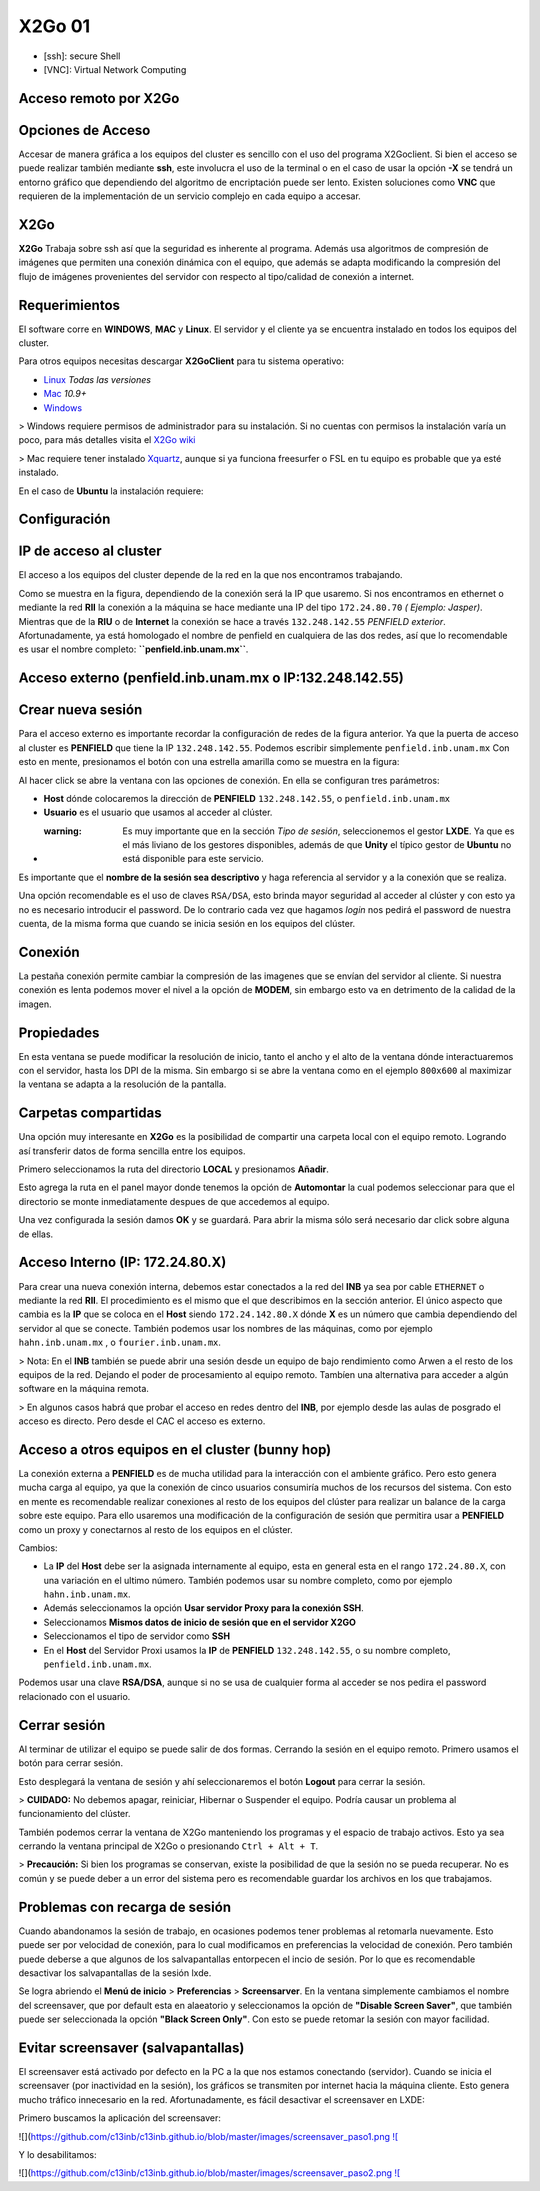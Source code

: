 X2Go 01
====================


* [ssh]: secure Shell

* [VNC]: Virtual Network Computing 

Acceso remoto por X2Go
--------------------


Opciones de Acceso
--------------------


Accesar de manera gráfica a los equipos del cluster es sencillo con el uso del programa X2Goclient. Si bien el acceso se puede realizar también mediante **ssh**, este involucra el uso de la terminal o en el caso de usar la opción **-X** se tendrá un entorno gráfico que dependiendo del algoritmo de encriptación puede ser lento. Existen soluciones como **VNC** que requieren de la implementación de un servicio complejo en cada equipo a accesar.

X2Go
--------------------


**X2Go** Trabaja sobre ssh así que la seguridad es inherente al programa. Además usa algoritmos de compresión de imágenes que permiten una conexión dinámica con el equipo, que además se adapta modificando la compresión del flujo de imágenes provenientes del servidor con respecto al tipo/calidad de conexión a internet.

Requerimientos
--------------------


El software corre en **WINDOWS**, **MAC** y **Linux**. El servidor y el cliente ya se encuentra instalado en todos los equipos del cluster.

Para otros equipos necesitas descargar **X2GoClient** para tu sistema operativo:

* `Linux <http://wiki.x2go.org/doku.php/wiki:repositories:start>`_ *Todas las versiones*

* `Mac <http://code.x2go.org/releases/X2GoClient_latest_macosx_10_9.dmg>`_ *10.9+*

* `Windows <http://code.x2go.org/releases/X2GoClient_latest_mswin32-setup.exe>`_

> Windows requiere permisos de administrador para su instalación. Si no cuentas con permisos la instalación varía un poco, para más detalles visita el `X2Go wiki <http://wiki.x2go.org/doku.php/doc:installation:x2goclient>`_


> Mac requiere tener instalado `Xquartz <http://www.xquartz.org/>`_, aunque si ya funciona freesurfer o FSL en tu equipo es probable que ya esté instalado.

En el caso de **Ubuntu** la instalación requiere:

.. code: Bash

   sudo add-apt-repository ppa:x2go/stable

   sudo apt-get update

   sudo apt-get install x2goclient

Configuración
--------------------


IP de acceso al cluster
--------------------


El acceso a los equipos del cluster depende de la red en la que nos encontramos trabajando. 

.. image:: go01.png


Como se muestra en la figura, dependiendo de la conexión será la IP que usaremo. Si nos encontramos en ethernet o mediante la red **RII** la conexión a la máquina se hace mediante una IP del tipo ``172.24.80.70`` *( Ejemplo: Jasper)*. Mientras que de la **RIU** o de **Internet** la conexión se hace a través ``132.248.142.55`` *PENFIELD exterior*. Afortunadamente, ya está homologado el nombre de penfield en cualquiera de las dos redes, así que lo recomendable es usar el nombre completo: **``penfield.inb.unam.mx``**.

Acceso externo (penfield.inb.unam.mx o IP:132.248.142.55)
--------------------


Crear nueva sesión
--------------------


Para el acceso externo es importante recordar la configuración de redes de la figura anterior. Ya que la puerta de acceso al cluster es **PENFIELD** que tiene la IP ``132.248.142.55``. Podemos escribir simplemente ``penfield.inb.unam.mx``
Con esto en mente, presionamos el botón con una estrella amarilla como se muestra en la figura:

.. image:: go02.png

Al hacer click se abre la ventana con las opciones de conexión. En ella se configuran tres parámetros:

* **Host** dónde colocaremos la dirección  de **PENFIELD** ``132.248.142.55``, o ``penfield.inb.unam.mx``

* **Usuario** es el usuario que usamos al acceder al clúster. 

* :warning: Es muy importante que en la sección *Tipo de sesión*, seleccionemos el gestor **LXDE**. Ya que es el más liviano de los gestores disponibles, además de que **Unity** el típico gestor de **Ubuntu** no está disponible para este servicio.

Es importante que el **nombre de la sesión sea descriptivo** y haga referencia al servidor y a la conexión que se realiza.

.. image:: go03.png


Una opción recomendable es el uso de claves ``RSA/DSA``, esto brinda mayor seguridad al acceder al clúster y con esto ya no es necesario introducir el password. De lo contrario cada vez que hagamos *login* nos pedirá el password de nuestra cuenta, de la misma forma que cuando se inicia sesión en los equipos del clúster.

Conexión
--------------------


La pestaña conexión permite cambiar la compresión de las imagenes que se envían del servidor al cliente. Si nuestra conexión es lenta podemos mover el nivel a la opción de **MODEM**, sin embargo esto va en detrimento de la calidad de la imagen.

.. image:: go04.png

Propiedades
--------------------


En esta ventana se puede modificar la resolución de inicio, tanto el ancho y el alto de la ventana dónde interactuaremos con el servidor, hasta los DPI de la misma. Sin embargo si se abre la ventana como en el ejemplo ``800x600`` al maximizar la ventana se adapta a la resolución de la pantalla.

.. image:: go05.png


Carpetas compartidas
--------------------


Una opción muy interesante en **X2Go** es la posibilidad de compartir una carpeta local con el equipo remoto. Logrando así transferir datos de forma sencilla entre los equipos. 

Primero seleccionamos la ruta del directorio **LOCAL** y presionamos **Añadir**.

.. image:: go06.png

Esto agrega la ruta en el panel mayor donde tenemos la opción de **Automontar** la cual podemos seleccionar para que el directorio se monte inmediatamente despues de que accedemos al equipo.

.. image:: go07.png


Una vez configurada la sesión damos **OK** y se guardará. Para abrir la misma sólo será necesario dar click sobre alguna de ellas.

.. image:: go08.png

Acceso Interno (IP: 172.24.80.X)
--------------------


Para crear una nueva conexión interna, debemos estar conectados a la red del **INB** ya sea por cable ``ETHERNET`` o mediante la red **RII**. El procedimiento es el mismo que el que describimos en la sección anterior. El único aspecto que cambia es la **IP** que se coloca en el **Host** siendo ``172.24.142.80.X`` dónde **X** es un número que cambia dependiendo del servidor al que se conecte. También podemos usar los nombres de las máquinas, como por ejemplo ``hahn.inb.unam.mx`` , o ``fourier.inb.unam.mx``.

> Nota: En el **INB** también se puede abrir una sesión desde un equipo de bajo rendimiento como Arwen a el resto de los equipos de la red. Dejando el poder de procesamiento al equipo remoto. Tambíen una alternativa para acceder a algún software en la máquina remota.

> En algunos casos habrá que probar el acceso en redes dentro del **INB**, por ejemplo desde las aulas de posgrado el acceso es directo. Pero desde el CAC el acceso es externo.

Acceso a otros equipos en el cluster (bunny hop)
--------------------


La conexión externa a **PENFIELD** es de mucha utilidad para la interacción con el ambiente gráfico. Pero esto genera mucha carga al equipo, ya que la conexión de cinco usuarios consumiría muchos de los recursos del sistema. Con esto en mente es recomendable realizar conexiones al resto de los equipos del clúster para realizar un balance de la carga sobre este equipo.
Para ello usaremos una modificación de la configuración de sesión que permitira usar a **PENFIELD** como un proxy y conectarnos al resto de los equipos en el clúster.

Cambios:

* La **IP** del **Host** debe ser la asignada internamente al equipo, esta en general esta en el rango ``172.24.80.X``, con una variación en el ultimo número. También podemos usar su nombre completo, como por ejemplo ``hahn.inb.unam.mx``.

* Además seleccionamos la opción **Usar servidor Proxy para la conexión SSH**.

* Seleccionamos **Mismos datos de inicio de sesión que en el servidor X2GO**

* Seleccionamos el tipo de servidor como **SSH**

* En el **Host** del Servidor Proxi usamos la **IP** de **PENFIELD** ``132.248.142.55``, o su nombre completo, ``penfield.inb.unam.mx``.

Podemos usar una clave **RSA/DSA**, aunque si no se usa de cualquier forma al acceder se nos pedira el password relacionado con el usuario.

.. image:: go09.png

Cerrar sesión
--------------------


Al terminar de utilizar el equipo se puede salir de dos formas. Cerrando la sesión en el equipo remoto. Primero usamos el botón para cerrar sesión.

.. image:: go10.png


Esto desplegará la ventana de sesión y ahí seleccionaremos el botón **Logout** para cerrar la sesión.

.. image:: go11.png

> **CUIDADO:** No debemos apagar, reiniciar, Hibernar o Suspender el equipo. Podría causar un problema al funcionamiento del clúster.
 
También podemos cerrar la ventana de X2Go manteniendo los programas y el espacio de trabajo activos. Esto ya sea cerrando la ventana principal de X2Go o presionando ``Ctrl + Alt + T``.

> **Precaución:** Si bien los programas se conservan, existe la posibilidad de que la sesión no se pueda recuperar. No es común y se puede deber a un error del sistema pero es recomendable guardar los archivos en los que trabajamos.

Problemas con recarga de sesión 
--------------------


Cuando abandonamos la sesión de trabajo, en ocasiones podemos tener problemas al retomarla nuevamente. Esto puede ser por velocidad de conexión, para lo cual modificamos en preferencias la velocidad de conexión. Pero también puede deberse a que algunos de los salvapantallas entorpecen el incio de sesión. Por lo que es recomendable desactivar los salvapantallas de la sesión lxde.

Se logra abriendo el **Menú de inicio** > **Preferencias** > **Screensarver**. En la ventana simplemente cambiamos el nombre del screensaver, que por default esta en alaeatorio y seleccionamos la opción de **"Disable Screen Saver"**, que también puede ser seleccionada la opción **"Black Screen Only"**. Con esto se puede retomar la sesión con mayor facilidad.

Evitar screensaver (salvapantallas)
--------------------


El screensaver está activado por defecto en la PC a la que nos estamos conectando (servidor). Cuando se inicia el screensaver (por inactividad en la sesión), los gráficos se transmiten por internet hacia la máquina cliente. Esto genera mucho tráfico innecesario en la red. Afortunadamente, es fácil desactivar el screensaver en LXDE:

Primero buscamos la aplicación del screensaver:


![](https://github.com/c13inb/c13inb.github.io/blob/master/images/screensaver_paso1.png `![ <https://github.com/c13inb/c13inb.github.io/blob/master/images/screensaver_paso1.png>`_

Y lo desabilitamos: 

![](https://github.com/c13inb/c13inb.github.io/blob/master/images/screensaver_paso2.png `![ <https://github.com/c13inb/c13inb.github.io/blob/master/images/screensaver_paso2.png>`_
